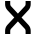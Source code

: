 SplineFontDB: 3.2
FontName: 0003_0003.otf
FullName: Untitled50
FamilyName: Untitled50
Weight: Regular
Copyright: Copyright (c) 2023, yihui
UComments: "2023-3-16: Created with FontForge (http://fontforge.org)"
Version: 001.000
ItalicAngle: 0
UnderlinePosition: -100
UnderlineWidth: 50
Ascent: 800
Descent: 200
InvalidEm: 0
LayerCount: 2
Layer: 0 0 "Back" 1
Layer: 1 0 "Fore" 0
XUID: [1021 906 590844009 7292874]
OS2Version: 0
OS2_WeightWidthSlopeOnly: 0
OS2_UseTypoMetrics: 1
CreationTime: 1678942954
ModificationTime: 1678942954
OS2TypoAscent: 0
OS2TypoAOffset: 1
OS2TypoDescent: 0
OS2TypoDOffset: 1
OS2TypoLinegap: 0
OS2WinAscent: 0
OS2WinAOffset: 1
OS2WinDescent: 0
OS2WinDOffset: 1
HheadAscent: 0
HheadAOffset: 1
HheadDescent: 0
HheadDOffset: 1
OS2Vendor: 'PfEd'
DEI: 91125
Encoding: ISO8859-1
UnicodeInterp: none
NameList: AGL For New Fonts
DisplaySize: -48
AntiAlias: 1
FitToEm: 0
BeginChars: 256 1

StartChar: x
Encoding: 120 120 0
Width: 896
VWidth: 2048
Flags: HW
LayerCount: 2
Fore
SplineSet
128 768 m 1
 256 768 l 1
 256 693 l 2
 256 676 263 660 275 648 c 2
 448 475 l 1
 621 648 l 2
 633 660 640 676 640 693 c 2
 640 768 l 1
 768 768 l 1
 768 693 l 2
 768 642 748 593 712 557 c 2
 539 384 l 1
 712 211 l 2
 748 175 768 126 768 75 c 2
 768 0 l 1
 640 0 l 1
 640 75 l 2
 640 92 633 108 621 120 c 2
 448 293 l 1
 275 120 l 2
 263 108 256 92 256 75 c 2
 256 0 l 1
 128 0 l 1
 128 75 l 2
 128 126 148 175 184 211 c 2
 357 384 l 1
 184 557 l 2
 148 593 128 642 128 693 c 2
 128 768 l 1
EndSplineSet
EndChar
EndChars
EndSplineFont
